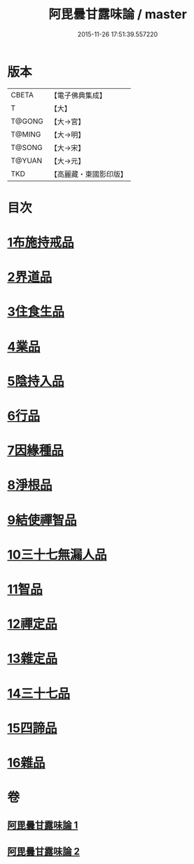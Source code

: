 #+TITLE: 阿毘曇甘露味論 / master
#+DATE: 2015-11-26 17:51:39.557220
* 版本
 |     CBETA|【電子佛典集成】|
 |         T|【大】     |
 |    T@GONG|【大→宮】   |
 |    T@MING|【大→明】   |
 |    T@SONG|【大→宋】   |
 |    T@YUAN|【大→元】   |
 |       TKD|【高麗藏・東國影印版】|

* 目次
* [[file:KR6l0018_001.txt::001-0966a7][1布施持戒品]]
* [[file:KR6l0018_001.txt::0966c3][2界道品]]
* [[file:KR6l0018_001.txt::0967b17][3住食生品]]
* [[file:KR6l0018_001.txt::0967c11][4業品]]
* [[file:KR6l0018_001.txt::0968c21][5陰持入品]]
* [[file:KR6l0018_001.txt::0970a4][6行品]]
* [[file:KR6l0018_001.txt::0970c24][7因緣種品]]
* [[file:KR6l0018_001.txt::0971b22][8淨根品]]
* [[file:KR6l0018_001.txt::0972a8][9結使禪智品]]
* [[file:KR6l0018_001.txt::0972c21][10三十七無漏人品]]
* [[file:KR6l0018_002.txt::002-0974a7][11智品]]
* [[file:KR6l0018_002.txt::0974c24][12禪定品]]
* [[file:KR6l0018_002.txt::0975c1][13雜定品]]
* [[file:KR6l0018_002.txt::0977a22][14三十七品]]
* [[file:KR6l0018_002.txt::0977c27][15四諦品]]
* [[file:KR6l0018_002.txt::0979a8][16雜品]]
* 卷
** [[file:KR6l0018_001.txt][阿毘曇甘露味論 1]]
** [[file:KR6l0018_002.txt][阿毘曇甘露味論 2]]
